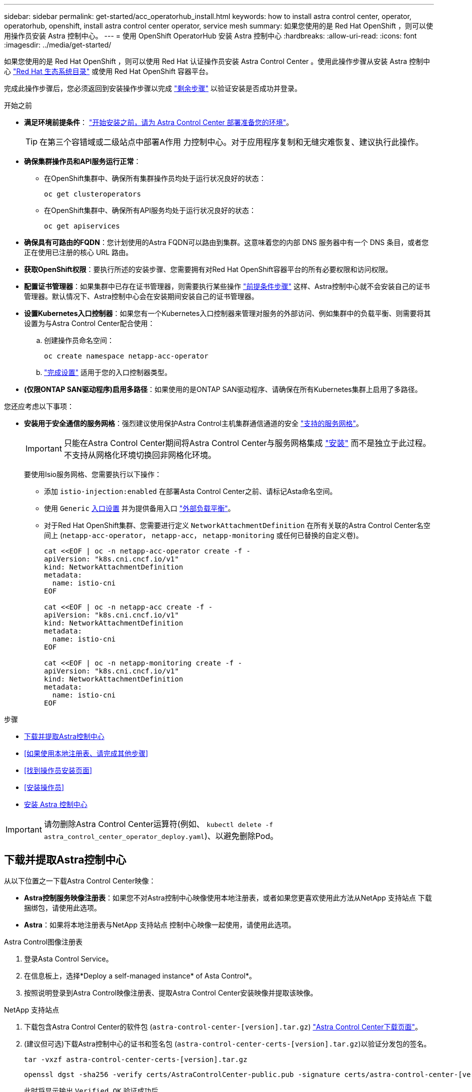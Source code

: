 ---
sidebar: sidebar 
permalink: get-started/acc_operatorhub_install.html 
keywords: how to install astra control center, operator, operatorhub, openshift, install astra control center operator, service mesh 
summary: 如果您使用的是 Red Hat OpenShift ，则可以使用操作员安装 Astra 控制中心。 
---
= 使用 OpenShift OperatorHub 安装 Astra 控制中心
:hardbreaks:
:allow-uri-read: 
:icons: font
:imagesdir: ../media/get-started/


[role="lead"]
如果您使用的是 Red Hat OpenShift ，则可以使用 Red Hat 认证操作员安装 Astra Control Center 。使用此操作步骤从安装 Astra 控制中心 https://catalog.redhat.com/software/operators/explore["Red Hat 生态系统目录"^] 或使用 Red Hat OpenShift 容器平台。

完成此操作步骤后，您必须返回到安装操作步骤以完成 link:../get-started/install_acc.html#verify-system-status["剩余步骤"] 以验证安装是否成功并登录。

.开始之前
* *满足环境前提条件*： link:requirements.html["开始安装之前，请为 Astra Control Center 部署准备您的环境"]。
+

TIP: 在第三个容错域或二级站点中部署A作用 力控制中心。对于应用程序复制和无缝灾难恢复、建议执行此操作。

* *确保集群操作员和API服务运行正常*：
+
** 在OpenShift集群中、确保所有集群操作员均处于运行状况良好的状态：
+
[source, console]
----
oc get clusteroperators
----
** 在OpenShift集群中、确保所有API服务均处于运行状况良好的状态：
+
[source, console]
----
oc get apiservices
----


* *确保具有可路由的FQDN*：您计划使用的Astra FQDN可以路由到集群。这意味着您的内部 DNS 服务器中有一个 DNS 条目，或者您正在使用已注册的核心 URL 路由。
* *获取OpenShift权限*：要执行所述的安装步骤、您需要拥有对Red Hat OpenShift容器平台的所有必要权限和访问权限。
* *配置证书管理器*：如果集群中已存在证书管理器，则需要执行某些操作 link:../get-started/cert-manager-prereqs.html["前提条件步骤"] 这样、Astra控制中心就不会安装自己的证书管理器。默认情况下、Astra控制中心会在安装期间安装自己的证书管理器。
* *设置Kubernetes入口控制器*：如果您有一个Kubernetes入口控制器来管理对服务的外部访问、例如集群中的负载平衡、则需要将其设置为与Astra Control Center配合使用：
+
.. 创建操作员命名空间：
+
[listing]
----
oc create namespace netapp-acc-operator
----
.. link:../get-started/install_acc.html#set-up-ingress-for-load-balancing["完成设置"] 适用于您的入口控制器类型。


* *(仅限ONTAP SAN驱动程序)启用多路径*：如果使用的是ONTAP SAN驱动程序、请确保在所有Kubernetes集群上启用了多路径。


您还应考虑以下事项：

* *安装用于安全通信的服务网格*：强烈建议使用保护Astra Control主机集群通信通道的安全 link:requirements.html#service-mesh-requirements["支持的服务网格"]。
+

IMPORTANT: 只能在Astra Control Center期间将Astra Control Center与服务网格集成 link:../get-started/acc_operatorhub_install.html["安装"] 而不是独立于此过程。不支持从网格化环境切换回非网格化环境。

+
要使用Isio服务网格、您需要执行以下操作：

+
** 添加 `istio-injection:enabled` 在部署Asta Control Center之前、请标记Asta命名空间。
** 使用 `Generic` <<generic-ingress,入口设置>> 并为提供备用入口 link:../get-started/install_acc.html#set-up-ingress-for-load-balancing["外部负载平衡"]。
** 对于Red Hat OpenShift集群、您需要进行定义 `NetworkAttachmentDefinition` 在所有关联的Astra Control Center名空间上 (`netapp-acc-operator`， `netapp-acc`， `netapp-monitoring` 或任何已替换的自定义卷)。
+
[listing]
----
cat <<EOF | oc -n netapp-acc-operator create -f -
apiVersion: "k8s.cni.cncf.io/v1"
kind: NetworkAttachmentDefinition
metadata:
  name: istio-cni
EOF

cat <<EOF | oc -n netapp-acc create -f -
apiVersion: "k8s.cni.cncf.io/v1"
kind: NetworkAttachmentDefinition
metadata:
  name: istio-cni
EOF

cat <<EOF | oc -n netapp-monitoring create -f -
apiVersion: "k8s.cni.cncf.io/v1"
kind: NetworkAttachmentDefinition
metadata:
  name: istio-cni
EOF
----




.步骤
* <<下载并提取Astra控制中心>>
* <<如果使用本地注册表、请完成其他步骤>>
* <<找到操作员安装页面>>
* <<安装操作员>>
* <<安装 Astra 控制中心>>



IMPORTANT: 请勿删除Astra Control Center运算符(例如、 `kubectl delete -f astra_control_center_operator_deploy.yaml`)、以避免删除Pod。



== 下载并提取Astra控制中心

从以下位置之一下载Astra Control Center映像：

* *Astra控制服务映像注册表*：如果您不对Astra控制中心映像使用本地注册表，或者如果您更喜欢使用此方法从NetApp 支持站点 下载捆绑包，请使用此选项。
* *Astra*：如果将本地注册表与NetApp 支持站点 控制中心映像一起使用，请使用此选项。


[role="tabbed-block"]
====
.Astra Control图像注册表
--
. 登录Asta Control Service。
. 在信息板上，选择*Deploy a self-managed instance* of Asta Control*。
. 按照说明登录到Astra Control映像注册表、提取Astra Control Center安装映像并提取该映像。


--
.NetApp 支持站点
--
. 下载包含Astra Control Center的软件包 (`astra-control-center-[version].tar.gz`) https://mysupport.netapp.com/site/products/all/details/astra-control-center/downloads-tab["Astra Control Center下载页面"^]。
. (建议但可选)下载Astra控制中心的证书和签名包 (`astra-control-center-certs-[version].tar.gz`)以验证分发包的签名。
+
[source, console]
----
tar -vxzf astra-control-center-certs-[version].tar.gz
----
+
[source, console]
----
openssl dgst -sha256 -verify certs/AstraControlCenter-public.pub -signature certs/astra-control-center-[version].tar.gz.sig astra-control-center-[version].tar.gz
----
+
此时将显示输出 `Verified OK` 验证成功后。

. 从Astra Control Center捆绑包中提取映像：
+
[source, console]
----
tar -vxzf astra-control-center-[version].tar.gz
----


--
====


== 如果使用本地注册表、请完成其他步骤

如果您计划将Astra控制中心捆绑包推送到本地注册表、则需要使用NetApp Astra kubect命令行插件。



=== 安装NetApp Astra kubectl插件

要安装最新的NetApp Astra kubecl命令行插件、请完成以下步骤。

.开始之前
NetApp可为不同的CPU架构和操作系统提供插件二进制文件。在执行此任务之前、您需要了解您的CPU和操作系统。

如果您已从先前安装中安装了插件、 link:../use/upgrade-acc.html#remove-the-netapp-astra-kubectl-plugin-and-install-it-again["确保您已安装最新版本"] 在完成这些步骤之前。

.步骤
. 列出可用的NetApp Astra kubectl插件二进制文件、并记下操作系统和CPU架构所需的文件名称：
+

NOTE: kubectl插件库是tar包的一部分、并会解压缩到文件夹中 `kubectl-astra`。

+
[source, console]
----
ls kubectl-astra/
----
. 将正确的二进制文件移动到当前路径并重命名为 `kubectl-astra`：
+
[source, console]
----
cp kubectl-astra/<binary-name> /usr/local/bin/kubectl-astra
----




=== 将映像添加到注册表

. 如果您计划将Astra Control Center捆绑包推送到本地注册表、请为容器引擎完成相应的步骤顺序：
+
[role="tabbed-block"]
====
.Docker
--
.. 更改为tarball的根目录。您应看到 `acc.manifest.bundle.yaml` 文件和以下目录：
+
`acc/`
`kubectl-astra/`
`acc.manifest.bundle.yaml`

.. 将Astra Control Center映像目录中的软件包映像推送到本地注册表。在运行之前、请进行以下替换 `push-images` 命令：
+
*** 将<BUNDLE_FILE> 替换为Astra Control捆绑包文件的名称 (`acc.manifest.bundle.yaml`）。
*** 将<MY_FULL_REGISTRY_PATH> 替换为Docker存储库的URL；例如 "https://<docker-registry>"[]。
*** 将<MY_REGISTRY_USER> 替换为用户名。
*** 将<MY_REGISTRY_TOKEN> 替换为注册表的授权令牌。
+
[source, console]
----
kubectl astra packages push-images -m <BUNDLE_FILE> -r <MY_FULL_REGISTRY_PATH> -u <MY_REGISTRY_USER> -p <MY_REGISTRY_TOKEN>
----




--
.Podman
--
.. 更改为tarball的根目录。您应看到此文件和目录：
+
`acc/`
`kubectl-astra/`
`acc.manifest.bundle.yaml`

.. 登录到注册表：
+
[source, console]
----
podman login <YOUR_REGISTRY>
----
.. 准备并运行以下针对您使用的Podman版本自定义的脚本之一。将<MY_FULL_REGISTRY_PATH> 替换为包含任何子目录的存储库的URL。
+
[source, subs="specialcharacters,quotes"]
----
*Podman 4*
----
+
[source, console]
----
export REGISTRY=<MY_FULL_REGISTRY_PATH>
export PACKAGENAME=acc
export PACKAGEVERSION=24.02.0-69
export DIRECTORYNAME=acc
for astraImageFile in $(ls ${DIRECTORYNAME}/images/*.tar) ; do
astraImage=$(podman load --input ${astraImageFile} | sed 's/Loaded image: //')
astraImageNoPath=$(echo ${astraImage} | sed 's:.*/::')
podman tag ${astraImageNoPath} ${REGISTRY}/netapp/astra/${PACKAGENAME}/${PACKAGEVERSION}/${astraImageNoPath}
podman push ${REGISTRY}/netapp/astra/${PACKAGENAME}/${PACKAGEVERSION}/${astraImageNoPath}
done
----
+
[source, subs="specialcharacters,quotes"]
----
*Podman 3*
----
+
[source, console]
----
export REGISTRY=<MY_FULL_REGISTRY_PATH>
export PACKAGENAME=acc
export PACKAGEVERSION=24.02.0-69
export DIRECTORYNAME=acc
for astraImageFile in $(ls ${DIRECTORYNAME}/images/*.tar) ; do
astraImage=$(podman load --input ${astraImageFile} | sed 's/Loaded image: //')
astraImageNoPath=$(echo ${astraImage} | sed 's:.*/::')
podman tag ${astraImageNoPath} ${REGISTRY}/netapp/astra/${PACKAGENAME}/${PACKAGEVERSION}/${astraImageNoPath}
podman push ${REGISTRY}/netapp/astra/${PACKAGENAME}/${PACKAGEVERSION}/${astraImageNoPath}
done
----
+

NOTE: 根据您的注册表配置、此脚本创建的映像路径应类似于以下内容：

+
[listing]
----
https://downloads.example.io/docker-astra-control-prod/netapp/astra/acc/24.02.0-69/image:version
----


--
====
. 更改目录：
+
[source, console]
----
cd manifests
----




== 找到操作员安装页面

. 要访问操作员安装页面，请完成以下过程之一：
+
[role="tabbed-block"]
====
.Red Hat OpenShift Web控制台
--
.. 登录到 OpenShift 容器平台 UI 。
.. 从侧面菜单中，选择 * 运算符 > OperatorHub * 。
+

NOTE: 使用此运算符只能升级到Astra Control Center的当前版本。

.. 搜索并选择NetApp Astra Control Center运算符。
+
image:openshift_operatorhub.png["此图显示了OpenShift容器平台UI中的Astra Control Center安装页面"]



--
.Red Hat 生态系统目录
--
.. 选择 NetApp Astra 控制中心 https://catalog.redhat.com/software/operators/detail/611fd22aaf489b8bb1d0f274["运算符"^]。
.. 选择 * 部署并使用 * 。
+
image:red_hat_catalog.png["此图显示了可从RedHat生态系统目录获取的Astra Control Center概述页面"]



--
====




== 安装操作员

. 完成 * 安装操作员 * 页面并安装操作员：
+

NOTE: 操作员将在所有集群命名空间中可用。

+
.. 选择运算符命名空间或 `netapp-ac-operator` namespace will be created automatically as part of the operator install.
.. 选择手动或自动批准策略。
+

NOTE: 建议手动批准。每个集群只能运行一个操作员实例。

.. 选择 * 安装 * 。
+

NOTE: 如果您选择了手动批准策略、系统将提示您批准此操作员的手动安装计划。



. 从控制台中，转到 OperatorHub 菜单并确认操作员已成功安装。




== 安装 Astra 控制中心

. 从Astra Control Center操作员的* Astra Control Center*选项卡中的控制台中、选择*创建AstraControlCenter*。image:openshift_acc-operator_details.png["此图显示了已选择Astra控制中心选项卡的Astra控制中心操作员页面"]
. 填写 `Create AstraControlCenter` Form 字段：
+
.. 保留或调整 Astra 控制中心名称。
.. 为Astra控制中心添加标签。
.. 启用或禁用自动支持。建议保留自动支持功能。
.. 输入Astra控制中心FQDN或IP地址。请止步 `http://` 或 `https://` 在地址字段中。
.. 输入Asta Control Center版本、例如24.02.0-69。
.. 输入帐户名称，电子邮件地址和管理员姓氏。
.. 选择的卷回收策略 `Retain`， `Recycle`或 `Delete`。默认值为 `Retain`。
.. 选择安装的比例大小。
+

NOTE: 默认情况下、Astra将使用高可用性(HA) `scaleSize` 的 `Medium`，可在HA中部署大多数服务，并部署多个副本以实现冗余。使用 `scaleSize` 作为 `Small`A作用 是减少所有服务的副本数量，但主要服务除外，以减少使用量。

.. [[generic-ing]]选择入口类型：
+
*** *通用* (`ingressType: "Generic"`)(默认)
+
如果您正在使用另一个入口控制器或希望使用您自己的入口控制器、请使用此选项。部署Astra Control Center后、您需要配置 link:../get-started/install_acc.html#set-up-ingress-for-load-balancing["入口控制器"] 以使用URL公开Astra控制中心。

*** * AccTraefik* (`ingressType: "AccTraefik"`）
+
如果您不希望配置入口控制器、请使用此选项。这将部署Astra控制中心 `traefik` 网关作为Kubernetes的"loadbalancer"类型服务。

+
Astra控制中心使用类型为"loadbalancer"的服务 (`svc/traefik` )、并要求为其分配可访问的外部IP地址。如果您的环境允许使用负载平衡器、但您尚未配置一个平衡器、则可以使用MetalLB或其他外部服务负载平衡器为该服务分配外部IP地址。在内部 DNS 服务器配置中，您应将为 Astra 控制中心选择的 DNS 名称指向负载平衡的 IP 地址。

+

NOTE: 有关"负载平衡器"和传入服务类型的详细信息、请参见 link:../get-started/requirements.html["要求"]。



.. 在*Image Registry*中，除非配置了本地注册表，否则请使用默认值。对于本地注册表、请将此值替换为您在上一步中推送映像的本地映像注册表路径。请止步 `http://` 或 `https://` 在地址字段中。
.. 如果您使用的映像注册表需要身份验证、请输入映像密钥。
+

NOTE: 如果您使用的注册表需要身份验证、 <<创建注册表密钥,在集群上创建密钥>>。

.. 输入管理员的名字。
.. 配置资源扩展。
.. 提供默认存储类。
+

NOTE: 如果配置了默认存储类、请确保它是唯一具有默认标注的存储类。

.. 定义 CRD 处理首选项。


. 选择YAML视图以查看您选择的设置。
. 选择 `Create` 。




== 创建注册表密钥

如果您使用的注册表需要进行身份验证、请在OpenShift集群上创建一个密钥、然后在中输入该密钥名称 `Create AstraControlCenter` 表单字段。

. 为Astra控制中心操作员创建命名空间：
+
[listing]
----
oc create ns [netapp-acc-operator or custom namespace]
----
. 在此命名空间中创建密钥：
+
[listing]
----
oc create secret docker-registry astra-registry-cred -n [netapp-acc-operator or custom namespace] --docker-server=[your_registry_path] --docker username=[username] --docker-password=[token]
----
+

NOTE: Astra Control仅支持Docker注册表机密。

. 完成中的其余字段 <<安装 Astra 控制中心,创建AstraControlCenter表单字段>>。




== 下一步行动

完成 link:../get-started/install_acc.html#verify-system-status["剩余步骤"] 要验证是否已成功安装Astra控制中心、请设置一个入口控制器(可选)并登录到UI。此外、您还需要执行 link:quick-start.html["设置任务"] 完成安装后。

